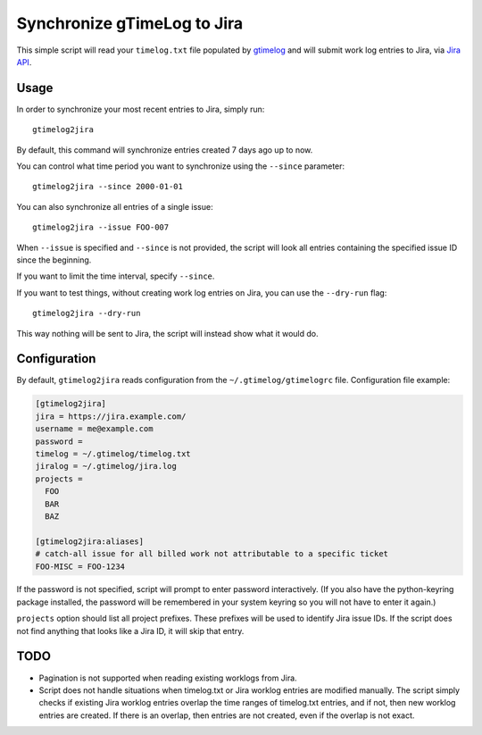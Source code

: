 .. default-role:: literal

Synchronize gTimeLog to Jira
############################

This simple script will read your `timelog.txt` file populated by gtimelog_ and will submit work log
entries to Jira, via `Jira API`_.


Usage
=====

In order to synchronize your most recent entries to Jira, simply run::

  gtimelog2jira

By default, this command will synchronize entries created 7 days ago up to now.

You can control what time period you want to synchronize using the `--since`
parameter::

  gtimelog2jira --since 2000-01-01

You can also synchronize all entries of a single issue::

  gtimelog2jira --issue FOO-007

When `--issue` is specified and `--since` is not provided, the script will look all
entries containing the specified issue ID since the beginning.

If you want to limit the time interval, specify `--since`.

If you want to test things, without creating work log entries on Jira, you
can use the `--dry-run` flag::

  gtimelog2jira --dry-run

This way nothing will be sent to Jira, the script will instead show what it would do.


Configuration
=============

By default, `gtimelog2jira` reads configuration from the `~/.gtimelog/gtimelogrc`
file. Configuration file example:

.. code-block:: ini

  [gtimelog2jira]
  jira = https://jira.example.com/
  username = me@example.com
  password =
  timelog = ~/.gtimelog/timelog.txt
  jiralog = ~/.gtimelog/jira.log
  projects =
    FOO
    BAR
    BAZ

  [gtimelog2jira:aliases]
  # catch-all issue for all billed work not attributable to a specific ticket
  FOO-MISC = FOO-1234

If the password is not specified, script will prompt to enter password
interactively.  (If you also have the python-keyring package installed, the
password will be remembered in your system keyring so you will not have to
enter it again.)

`projects` option should list all project prefixes. These prefixes will be used
to identify Jira issue IDs. If the script does not find anything that looks like
a Jira ID, it will skip that entry.


TODO
====

- Pagination is not supported when reading existing worklogs from Jira.

- Script does not handle situations when timelog.txt or Jira worklog entries are
  modified manually. The script simply checks if existing Jira worklog entries
  overlap the time ranges of timelog.txt entries, and if not, then new worklog
  entries are created. If there is an overlap, then entries are not created,
  even if the overlap is not exact.


.. _gtimelog: https://gtimelog.org/
.. _Jira API: https://docs.atlassian.com/software/jira/docs/api/REST/7.12.0/
